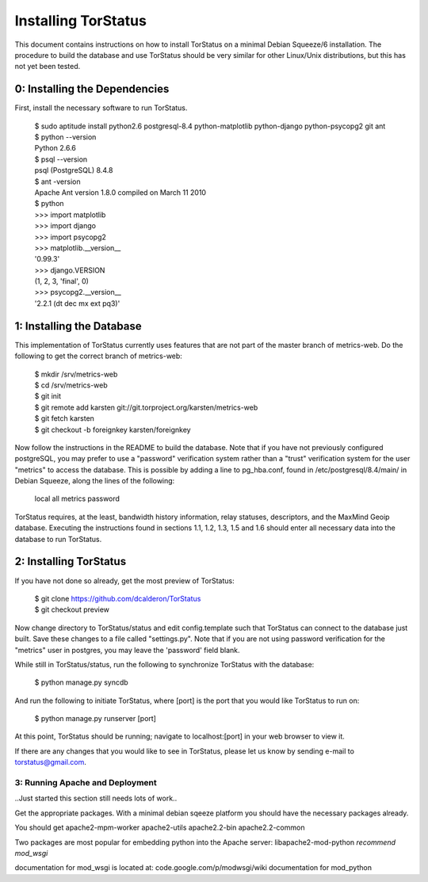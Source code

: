 Installing TorStatus
====================
This document contains instructions on how to install TorStatus on a
minimal Debian Squeeze/6 installation. The procedure to build the
database and use TorStatus should be very similar for other Linux/Unix
distributions, but this has not yet been tested.

0: Installing the Dependencies
------------------------------
First, install the necessary software to run TorStatus.

    | $ sudo aptitude install python2.6 postgresql-8.4 python-matplotlib python-django python-psycopg2 git ant
    | $ python --version
    | Python 2.6.6
    | $ psql --version
    | psql (PostgreSQL) 8.4.8
    | $ ant -version
    | Apache Ant version 1.8.0 compiled on March 11 2010
    | $ python
    | >>> import matplotlib
    | >>> import django
    | >>> import psycopg2
    | >>> matplotlib.__version__
    | '0.99.3'
    | >>> django.VERSION
    | (1, 2, 3, 'final', 0)
    | >>> psycopg2.__version__
    | '2.2.1 (dt dec mx ext pq3)'

1: Installing the Database
--------------------------
This implementation of TorStatus currently uses features that are not
part of the master branch of metrics-web. Do the following to get the
correct branch of metrics-web:

    | $ mkdir /srv/metrics-web
    | $ cd /srv/metrics-web
    | $ git init
    | $ git remote add karsten git://git.torproject.org/karsten/metrics-web
    | $ git fetch karsten
    | $ git checkout -b foreignkey karsten/foreignkey

Now follow the instructions in the README to build the database.
Note that if you have not previously configured postgreSQL, you may
prefer to use a "password" verification system rather than a "trust"
verification system for the user "metrics" to access the database.
This is possible by adding a line to pg_hba.conf, found in
/etc/postgresql/8.4/main/ in Debian Squeeze, along the lines of
the following:

    | local     all     metrics     password

TorStatus requires, at the least, bandwidth history information,
relay statuses, descriptors, and the MaxMind Geoip database. Executing
the instructions found in sections 1.1, 1.2, 1.3, 1.5 and 1.6 should
enter all necessary data into the database to run TorStatus.

2: Installing TorStatus
-----------------------
If you have not done so already, get the most preview of TorStatus:

    | $ git clone https://github.com/dcalderon/TorStatus
    | $ git checkout preview

Now change directory to TorStatus/status and edit config.template such
that TorStatus can connect to the database just built. Save these changes
to a file called "settings.py". Note that if you are not using password
verification for the "metrics" user in postgres, you may leave the
'password' field blank.

While still in TorStatus/status, run the following to synchronize
TorStatus with the database:

    | $ python manage.py syncdb

And run the following to initiate TorStatus, where [port] is the port
that you would like TorStatus to run on:

    | $ python manage.py runserver [port]

At this point, TorStatus should be running; navigate to localhost:[port]
in your web browser to view it.

If there are any changes that you would like to see in TorStatus, please
let us know by sending e-mail to torstatus@gmail.com.

3: Running Apache and Deployment
________________________________
..Just started this section still needs lots of work..

Get the appropriate packages. With a minimal debian sqeeze platform you should
have the necessary packages already.

You should get apache2-mpm-worker
apache2-utils
apache2.2-bin
apache2.2-common

Two packages are most popular for embedding python into the Apache server:
libapache2-mod-python
*recommend mod_wsgi*

documentation for mod_wsgi is located at: code.google.com/p/modwsgi/wiki
documentation for mod_python
